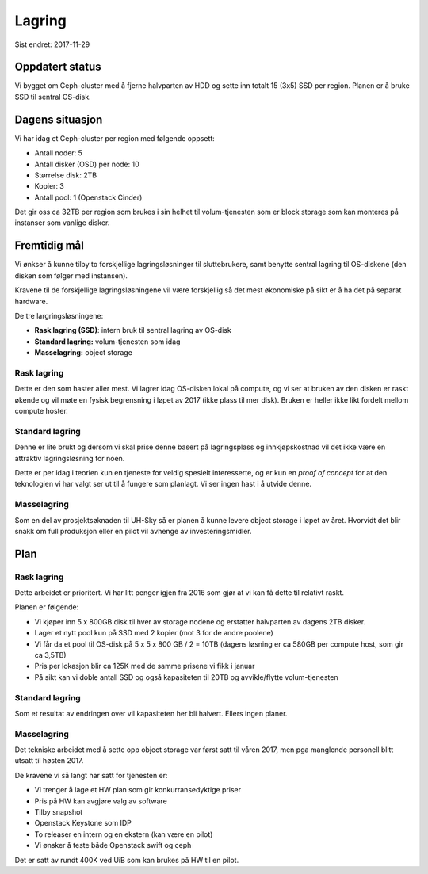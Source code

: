 =======
Lagring
=======

Sist endret: 2017-11-29

Oppdatert status
================

Vi bygget om Ceph-cluster med å fjerne halvparten av HDD og sette inn totalt
15 (3x5) SSD per region. Planen er å bruke SSD til sentral OS-disk.

Dagens situasjon
================

Vi har idag et Ceph-cluster per region med følgende oppsett:

* Antall noder: 5
* Antall disker (OSD) per node: 10
* Størrelse disk: 2TB
* Kopier: 3
* Antall pool: 1 (Openstack Cinder)

Det gir oss ca 32TB per region som brukes i sin helhet til volum-tjenesten
som er block storage som kan monteres på instanser som vanlige disker.

Fremtidig mål
=============

Vi ønkser å kunne tilby to forskjellige lagringsløsninger til sluttebrukere,
samt benytte sentral lagring til OS-diskene (den disken som følger med instansen).

Kravene til de forskjellige lagringsløsningene vil være forskjellig så det mest
økonomiske på sikt er å ha det på separat hardware.

De tre largringsløsningene:

* **Rask lagring (SSD)**: intern bruk til sentral lagring av OS-disk
* **Standard lagring:** volum-tjenesten som idag
* **Masselagring:** object storage

Rask lagring
------------

Dette er den som haster aller mest. Vi lagrer idag OS-disken lokal på compute,
og vi ser at bruken av den disken er raskt økende og vil møte en fysisk
begrensning i løpet av 2017 (ikke plass til mer disk). Bruken er heller ikke
likt fordelt mellom compute hoster.

Standard lagring
----------------

Denne er lite brukt og dersom vi skal prise denne basert på lagringsplass og
innkjøpskostnad vil det ikke være en attraktiv lagringsløsning for noen.

Dette er per idag i teorien kun en tjeneste for veldig spesielt interesserte,
og er kun en `proof of concept` for at den teknologien vi har valgt ser ut til
å fungere som planlagt. Vi ser ingen hast i å utvide denne.

Masselagring
------------

Som en del av prosjektsøknaden til UH-Sky så er planen å kunne levere object
storage i løpet av året. Hvorvidt det blir snakk om full produksjon eller en
pilot vil avhenge av investeringsmidler.

Plan
====

Rask lagring
------------

Dette arbeidet er prioritert. Vi har litt penger igjen fra 2016 som gjør at vi
kan få dette til relativt raskt.

Planen er følgende:

* Vi kjøper inn 5 x 800GB disk til hver av storage nodene og erstatter halvparten
  av dagens 2TB disker.
* Lager et nytt pool kun på SSD med 2 kopier (mot 3 for de andre poolene)
* Vi får da et pool til OS-disk på 5 x 5 x 800 GB / 2 = 10TB
  (dagens løsning er ca 580GB per compute host, som gir ca 3,5TB)
* Pris per lokasjon blir ca 125K med de samme prisene vi fikk i januar
* På sikt kan vi doble antall SSD og også kapasiteten til 20TB og avvikle/flytte
  volum-tjenesten

Standard lagring
----------------

Som et resultat av endringen over vil kapasiteten her bli halvert. Ellers
ingen planer.

Masselagring
------------

Det tekniske arbeidet med å sette opp object storage var først satt til våren 2017,
men pga manglende personell blitt utsatt til høsten 2017.

De kravene vi så langt har satt for tjenesten er:

* Vi trenger å lage et HW plan som gir konkurransedyktige priser
* Pris på HW kan avgjøre valg av software
* Tilby snapshot
* Openstack Keystone som IDP
* To releaser en intern og en ekstern (kan være en pilot)
* Vi ønsker å teste både Openstack swift og ceph

Det er satt av rundt 400K ved UiB som kan brukes på HW til en pilot.
